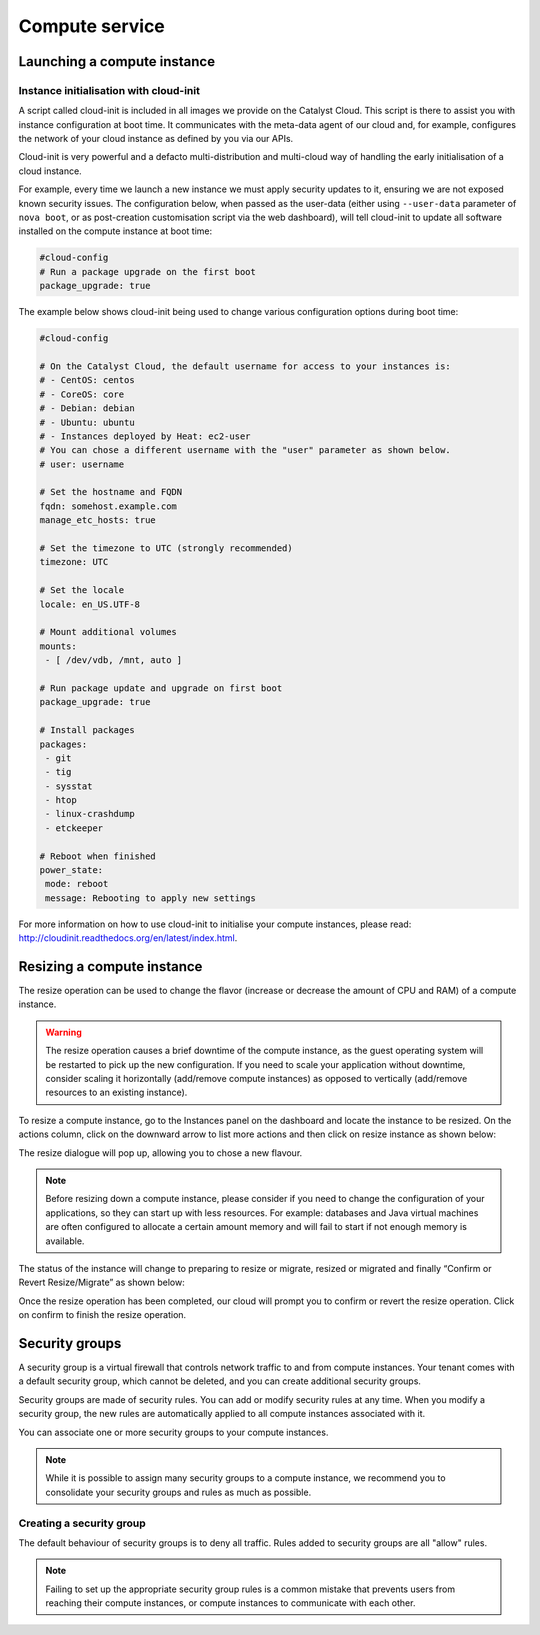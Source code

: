 ###############
Compute service
###############


****************************
Launching a compute instance
****************************

Instance initialisation with cloud-init
=======================================

A script called cloud-init is included in all images we provide on the Catalyst
Cloud. This script is there to assist you with instance configuration at boot
time. It communicates with the meta-data agent of our cloud and, for example,
configures the network of your cloud instance as defined by you via our APIs.

Cloud-init is very powerful and a defacto multi-distribution and multi-cloud
way of handling the early initialisation of a cloud instance.

For example, every time we launch a new instance we must apply security updates
to it, ensuring we are not exposed known security issues. The configuration
below, when passed as the user-data (either using ``--user-data`` parameter of
``nova boot``, or as post-creation customisation script via the web dashboard),
will tell cloud-init to update all software installed on the compute instance
at boot time:

.. code-block:: bash

  #cloud-config
  # Run a package upgrade on the first boot
  package_upgrade: true

The example below shows cloud-init being used to change various configuration
options during boot time:

.. code-block:: bash

  #cloud-config

  # On the Catalyst Cloud, the default username for access to your instances is:
  # - CentOS: centos
  # - CoreOS: core
  # - Debian: debian
  # - Ubuntu: ubuntu
  # - Instances deployed by Heat: ec2-user
  # You can chose a different username with the "user" parameter as shown below.
  # user: username

  # Set the hostname and FQDN
  fqdn: somehost.example.com
  manage_etc_hosts: true

  # Set the timezone to UTC (strongly recommended)
  timezone: UTC

  # Set the locale
  locale: en_US.UTF-8

  # Mount additional volumes
  mounts:
   - [ /dev/vdb, /mnt, auto ]

  # Run package update and upgrade on first boot
  package_upgrade: true

  # Install packages
  packages:
   - git
   - tig
   - sysstat
   - htop
   - linux-crashdump
   - etckeeper

  # Reboot when finished
  power_state:
   mode: reboot
   message: Rebooting to apply new settings

For more information on how to use cloud-init to initialise your compute
instances, please read: http://cloudinit.readthedocs.org/en/latest/index.html.


***************************
Resizing a compute instance
***************************

The resize operation can be used to change the flavor (increase or decrease the
amount of CPU and RAM) of a compute instance.

.. warning::
  The resize operation causes a brief downtime of the compute instance, as the
  guest operating system will be restarted to pick up the new configuration. If
  you need to scale your application without downtime, consider scaling it
  horizontally (add/remove compute instances) as opposed to vertically
  (add/remove resources to an existing instance).

To resize a compute instance, go to the Instances panel on the dashboard and
locate the instance to be resized. On the actions column, click on the downward
arrow to list more actions and then click on resize instance as shown below:

.. image:: _static/compute-resize-button.png
   :align: center

The resize dialogue will pop up, allowing you to chose a new flavour.

.. image:: _static/compute-resize-action.png
   :align: center

.. note::
  Before resizing down a compute instance, please consider if you need to
  change the configuration of your applications, so they can start up with less
  resources. For example: databases and Java virtual machines are often
  configured to allocate a certain amount memory and will fail to start if not
  enough memory is available.

The status of the instance will change to preparing to resize or migrate,
resized or migrated and finally “Confirm or Revert Resize/Migrate” as shown
below:

.. image:: _static/compute-confirm-resize.png
   :align: center

Once the resize operation has been completed, our cloud will prompt you to
confirm or revert the resize operation. Click on confirm to finish the resize
operation.


***************
Security groups
***************

A security group is a virtual firewall that controls network traffic to and
from compute instances. Your tenant comes with a default security group, which
cannot be deleted, and you can create additional security groups.

Security groups are made of security rules. You can add or modify security
rules at any time. When you modify a security group, the new rules are
automatically applied to all compute instances associated with it.

You can associate one or more security groups to your compute instances.

.. note::

  While it is possible to assign many security groups to a compute instance, we
  recommend you to consolidate your security groups and rules as much as
  possible.

Creating a security group
=========================

The default behaviour of security groups is to deny all traffic. Rules added to
security groups are all "allow" rules.

.. note::

  Failing to set up the appropriate security group rules is a common mistake
  that prevents users from reaching their compute instances, or compute
  instances to communicate with each other.

